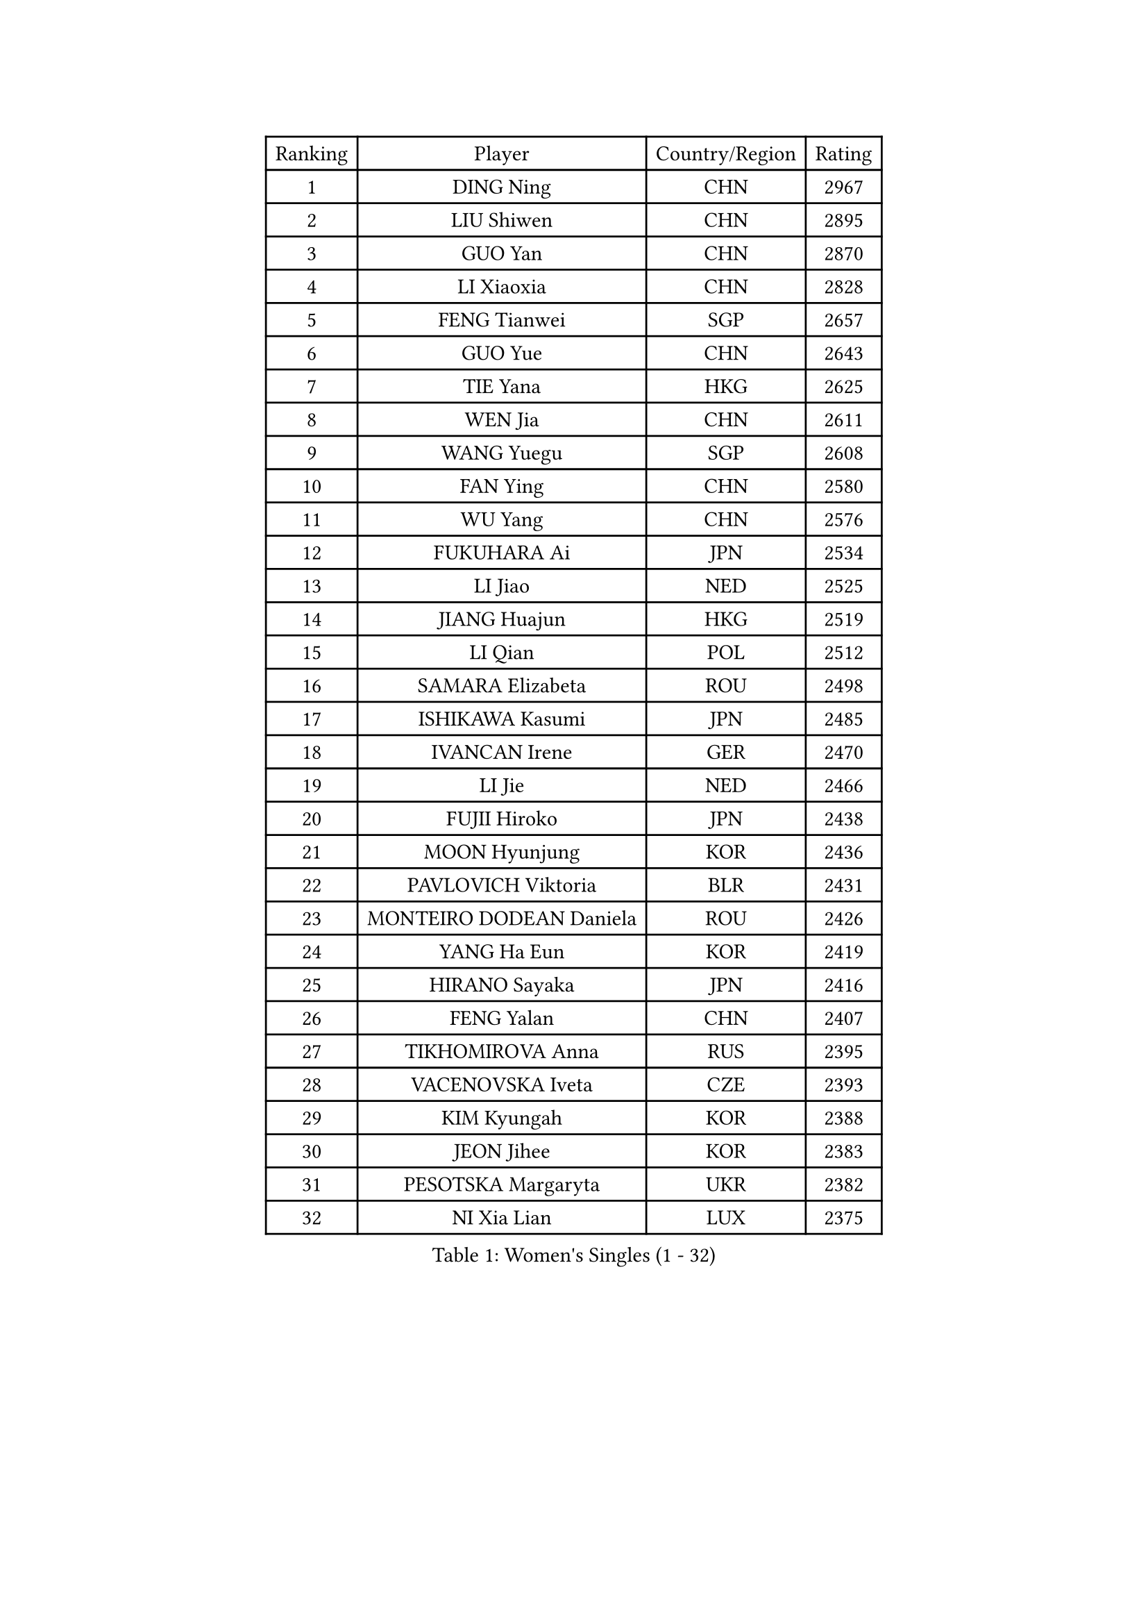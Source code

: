 
#set text(font: ("Courier New", "NSimSun"))
#figure(
  caption: "Women's Singles (1 - 32)",
    table(
      columns: 4,
      [Ranking], [Player], [Country/Region], [Rating],
      [1], [DING Ning], [CHN], [2967],
      [2], [LIU Shiwen], [CHN], [2895],
      [3], [GUO Yan], [CHN], [2870],
      [4], [LI Xiaoxia], [CHN], [2828],
      [5], [FENG Tianwei], [SGP], [2657],
      [6], [GUO Yue], [CHN], [2643],
      [7], [TIE Yana], [HKG], [2625],
      [8], [WEN Jia], [CHN], [2611],
      [9], [WANG Yuegu], [SGP], [2608],
      [10], [FAN Ying], [CHN], [2580],
      [11], [WU Yang], [CHN], [2576],
      [12], [FUKUHARA Ai], [JPN], [2534],
      [13], [LI Jiao], [NED], [2525],
      [14], [JIANG Huajun], [HKG], [2519],
      [15], [LI Qian], [POL], [2512],
      [16], [SAMARA Elizabeta], [ROU], [2498],
      [17], [ISHIKAWA Kasumi], [JPN], [2485],
      [18], [IVANCAN Irene], [GER], [2470],
      [19], [LI Jie], [NED], [2466],
      [20], [FUJII Hiroko], [JPN], [2438],
      [21], [MOON Hyunjung], [KOR], [2436],
      [22], [PAVLOVICH Viktoria], [BLR], [2431],
      [23], [MONTEIRO DODEAN Daniela], [ROU], [2426],
      [24], [YANG Ha Eun], [KOR], [2419],
      [25], [HIRANO Sayaka], [JPN], [2416],
      [26], [FENG Yalan], [CHN], [2407],
      [27], [TIKHOMIROVA Anna], [RUS], [2395],
      [28], [VACENOVSKA Iveta], [CZE], [2393],
      [29], [KIM Kyungah], [KOR], [2388],
      [30], [JEON Jihee], [KOR], [2383],
      [31], [PESOTSKA Margaryta], [UKR], [2382],
      [32], [NI Xia Lian], [LUX], [2375],
    )
  )#pagebreak()

#set text(font: ("Courier New", "NSimSun"))
#figure(
  caption: "Women's Singles (33 - 64)",
    table(
      columns: 4,
      [Ranking], [Player], [Country/Region], [Rating],
      [33], [PARK Miyoung], [KOR], [2365],
      [34], [WU Jiaduo], [GER], [2365],
      [35], [LOVAS Petra], [HUN], [2364],
      [36], [TOTH Krisztina], [HUN], [2361],
      [37], [ZHU Yuling], [MAC], [2360],
      [38], [WANG Xuan], [CHN], [2353],
      [39], [SUN Beibei], [SGP], [2352],
      [40], [HU Melek], [TUR], [2348],
      [41], [CHENG I-Ching], [TPE], [2346],
      [42], [LI Jiawei], [SGP], [2335],
      [43], [POTA Georgina], [HUN], [2331],
      [44], [KIM Jong], [PRK], [2327],
      [45], [LEE Eunhee], [KOR], [2314],
      [46], [BARTHEL Zhenqi], [GER], [2313],
      [47], [SUH Hyo Won], [KOR], [2313],
      [48], [WINTER Sabine], [GER], [2310],
      [49], [FADEEVA Oxana], [RUS], [2309],
      [50], [YOON Sunae], [KOR], [2309],
      [51], [CHEN Meng], [CHN], [2291],
      [52], [SOLJA Petrissa], [GER], [2290],
      [53], [EKHOLM Matilda], [SWE], [2281],
      [54], [STRBIKOVA Renata], [CZE], [2280],
      [55], [TIMINA Elena], [NED], [2279],
      [56], [MOLNAR Cornelia], [CRO], [2276],
      [57], [DRINKHALL Joanna], [ENG], [2275],
      [58], [PASKAUSKIENE Ruta], [LTU], [2275],
      [59], [LANG Kristin], [GER], [2275],
      [60], [SEOK Hajung], [KOR], [2270],
      [61], [SHEN Yanfei], [ESP], [2267],
      [62], [WU Xue], [DOM], [2264],
      [63], [SONG Maeum], [KOR], [2261],
      [64], [CHANG Chenchen], [CHN], [2254],
    )
  )#pagebreak()

#set text(font: ("Courier New", "NSimSun"))
#figure(
  caption: "Women's Singles (65 - 96)",
    table(
      columns: 4,
      [Ranking], [Player], [Country/Region], [Rating],
      [65], [MORIZONO Misaki], [JPN], [2250],
      [66], [SZOCS Bernadette], [ROU], [2249],
      [67], [YAMANASHI Yuri], [JPN], [2241],
      [68], [GU Yuting], [CHN], [2227],
      [69], [ERDELJI Anamaria], [SRB], [2223],
      [70], [LEE I-Chen], [TPE], [2222],
      [71], [ZHANG Mo], [CAN], [2221],
      [72], [WAKAMIYA Misako], [JPN], [2213],
      [73], [MIKHAILOVA Polina], [RUS], [2213],
      [74], [TANIOKA Ayuka], [JPN], [2204],
      [75], [RAMIREZ Sara], [ESP], [2202],
      [76], [LI Xiaodan], [CHN], [2201],
      [77], [LIU Jia], [AUT], [2197],
      [78], [LI Xue], [FRA], [2197],
      [79], [SIBLEY Kelly], [ENG], [2195],
      [80], [NOSKOVA Yana], [RUS], [2192],
      [81], [ISHIGAKI Yuka], [JPN], [2188],
      [82], [SCHALL Elke], [GER], [2185],
      [83], [MADARASZ Dora], [HUN], [2185],
      [84], [TASHIRO Saki], [JPN], [2179],
      [85], [GRUNDISCH Carole], [FRA], [2178],
      [86], [DANG Yeseo], [KOR], [2177],
      [87], [ZHANG Lily], [USA], [2175],
      [88], [CHEN Szu-Yu], [TPE], [2174],
      [89], [PAVLOVICH Veronika], [BLR], [2173],
      [90], [LI Qiangbing], [AUT], [2170],
      [91], [DUBKOVA Elena], [BLR], [2168],
      [92], [YU Mengyu], [SGP], [2168],
      [93], [HAPONOVA Hanna], [UKR], [2166],
      [94], [KREKINA Svetlana], [RUS], [2164],
      [95], [SKOV Mie], [DEN], [2163],
      [96], [CHOI Moonyoung], [KOR], [2162],
    )
  )#pagebreak()

#set text(font: ("Courier New", "NSimSun"))
#figure(
  caption: "Women's Singles (97 - 128)",
    table(
      columns: 4,
      [Ranking], [Player], [Country/Region], [Rating],
      [97], [DOO Hoi Kem], [HKG], [2161],
      [98], [PRIVALOVA Alexandra], [BLR], [2157],
      [99], [YANG Yang], [CHN], [2149],
      [100], [STEFANSKA Kinga], [POL], [2145],
      [101], [NG Wing Nam], [HKG], [2145],
      [102], [PENKAVOVA Katerina], [CZE], [2144],
      [103], [FEHER Gabriela], [SRB], [2143],
      [104], [KASABOVA Asya], [BUL], [2142],
      [105], [BILENKO Tetyana], [UKR], [2141],
      [106], [XIAN Yifang], [FRA], [2138],
      [107], [NTOULAKI Ekaterina], [GRE], [2135],
      [108], [ZHAO Yan], [CHN], [2135],
      [109], [KANG Misoon], [KOR], [2135],
      [110], [DVORAK Galia], [ESP], [2134],
      [111], [PARTYKA Natalia], [POL], [2134],
      [112], [HUANG Yi-Hua], [TPE], [2133],
      [113], [ZHANG Rui], [HKG], [2132],
      [114], [FUKUOKA Haruna], [JPN], [2132],
      [115], [XIAO Maria], [ESP], [2130],
      [116], [EERLAND Britt], [NED], [2124],
      [117], [LEE Ho Ching], [HKG], [2124],
      [118], [CIOBANU Irina], [ROU], [2122],
      [119], [LAY Jian Fang], [AUS], [2120],
      [120], [TSISTJAKOVA Tatjana], [EST], [2113],
      [121], [PRABHU Mamata], [IND], [2111],
      [122], [BEH Lee Wei], [MAS], [2104],
      [123], [ABBAT Alice], [FRA], [2103],
      [124], [BOROS Tamara], [CRO], [2101],
      [125], [MISIKONYTE Lina], [LTU], [2101],
      [126], [HE Sirin], [TUR], [2101],
      [127], [GANINA Svetlana], [RUS], [2101],
      [128], [JIA Jun], [CHN], [2100],
    )
  )